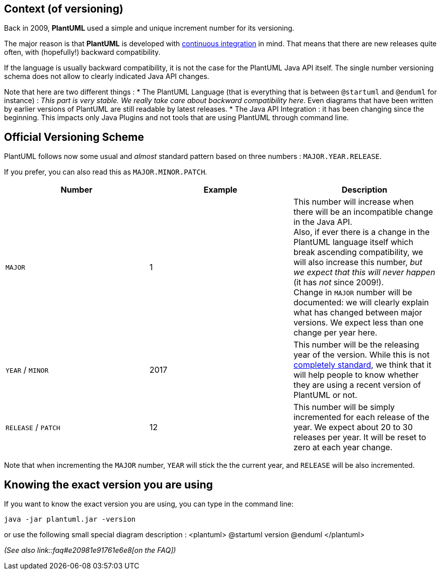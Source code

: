 == Context (of versioning)
Back in 2009, **PlantUML** used a simple and unique increment number for its versioning.

The major reason is that **PlantUML** is developed with
http://en.wikipedia.org/wiki/Continuous_integration[continuous integration]
in mind. That means that there are new releases quite often, with (hopefully!) backward compatibility.

If the language is usually backward compatibility, it is not the case for the PlantUML Java API itself.
The single number versioning schema does not allow to clearly indicated Java API changes.

Note that here are two different things :
* The PlantUML Language (that is everything that is between `+@startuml+` and `+@enduml+` for instance) : __This part is very stable. We really take care about backward compatibility here__. Even diagrams that have been written by earlier versions of PlantUML are still readable by latest releases.
* The Java API Integration : it has been changing since the beginning. This impacts only Java Plugins and not tools that are using PlantUML through command line.


== Official Versioning Scheme
PlantUML follows now some usual and __almost__ standard pattern based on three
numbers : `+MAJOR.YEAR.RELEASE+`.

If you prefer, you can also read this as `+MAJOR.MINOR.PATCH+`.

|===
| Number | Example | Description

| `+MAJOR+`
| 1
| This number will increase when there will be an incompatible change in the Java API.+++<br>+++Also, if ever there is a change in the PlantUML language itself which break ascending compatibility, we will also increase this number, __but we expect that this will never happen__ (it has __not__ since 2009!).+++<br>+++Change in `+MAJOR+` number will be documented: we will clearly explain what has changed between major versions. We expect less than one change per year here.

| `+YEAR+` / `+MINOR+`
| 2017
| This number will be the releasing year of the version. While this is not http://semver.org/[completely standard], we think that it will help people to know whether they are using a recent version of PlantUML or not.

| `+RELEASE+` / `+PATCH+`
| 12
| This number will be simply incremented for each release of the year. We expect about 20 to 30 releases per year. It will be reset to zero at each year change.

|===


Note that when incrementing the `+MAJOR+` number, `+YEAR+` will stick the the current year,
and `+RELEASE+` will be also incremented.




== Knowing the exact version you are using

If you want to know the exact version you are using, you can type in the command line:

----
java -jar plantuml.jar -version
----

or use the following small special diagram description :
<plantuml>
@startuml
version
@enduml
</plantuml>

__(See also link::faq#e20981e91761e6e8[on the FAQ])__


